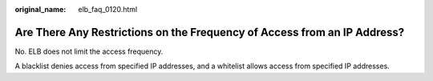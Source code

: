 :original_name: elb_faq_0120.html

.. _elb_faq_0120:

Are There Any Restrictions on the Frequency of Access from an IP Address?
=========================================================================

No. ELB does not limit the access frequency.

A blacklist denies access from specified IP addresses, and a whitelist allows access from specified IP addresses.
